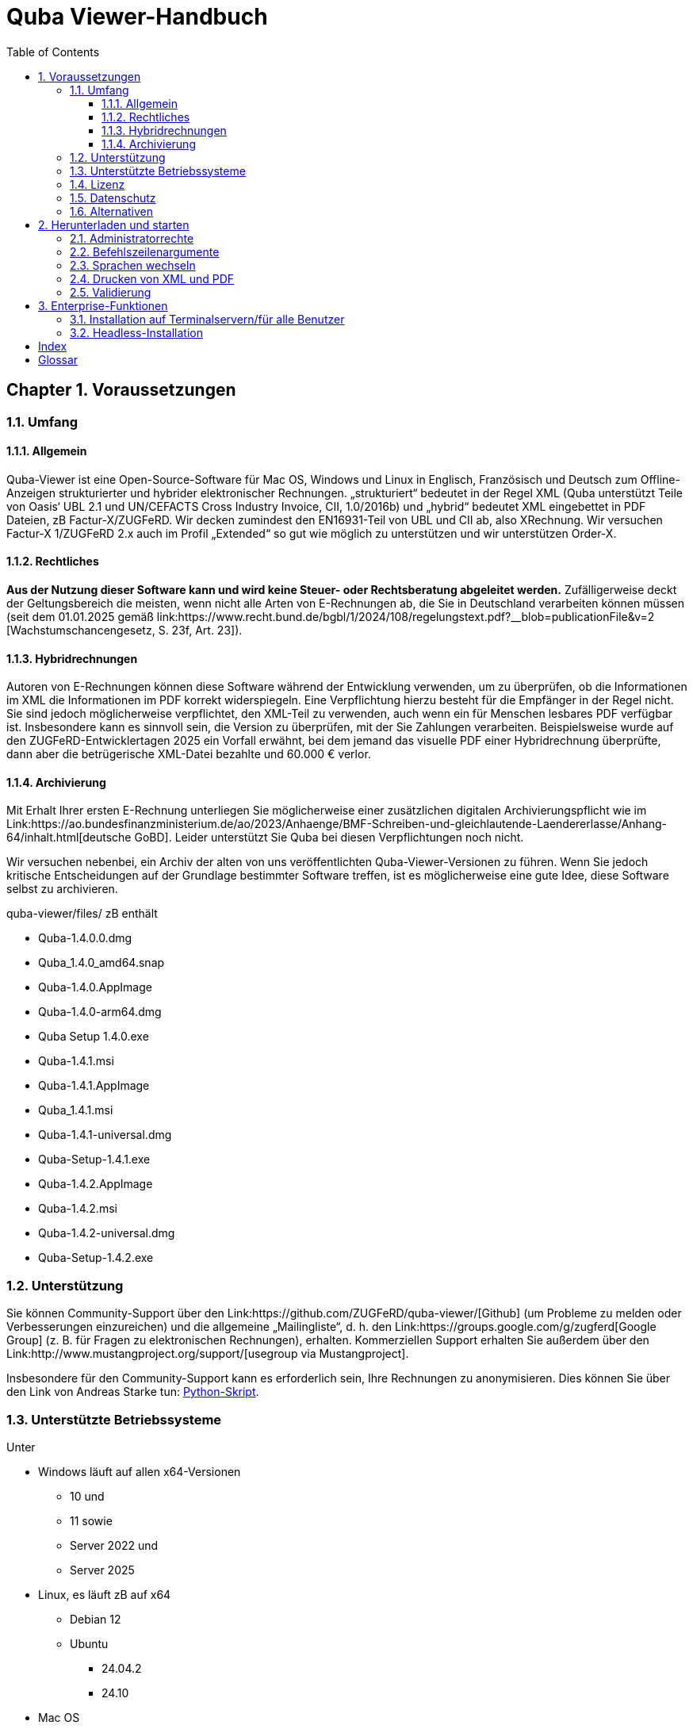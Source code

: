 = Quba Viewer-Handbuch
:doctype: book
:toc: macro
:toclevels: 3

[%noheader%nofooter]
toc::[]

:title-page:
:sectnums:
:chapter-signifier: Chapter

== Voraussetzungen

=== Umfang

==== Allgemein
Quba-Viewer ist eine Open-Source-Software für Mac OS, Windows und Linux in Englisch, Französisch und Deutsch zum Offline-Anzeigen strukturierter und hybrider elektronischer Rechnungen. „strukturiert“ bedeutet in der Regel XML (Quba unterstützt Teile von Oasis‘ UBL 2.1 und UN/CEFACTS Cross Industry Invoice, CII, 1.0/2016b) und „hybrid“ bedeutet XML eingebettet in PDF
Dateien, zB Factur-X/ZUGFeRD. Wir decken zumindest den EN16931-Teil von UBL und CII ab, also XRechnung. Wir versuchen Factur-X 1/ZUGFeRD 2.x auch im Profil „Extended“ so gut wie möglich zu unterstützen und wir unterstützen Order-X.


==== Rechtliches
*Aus der Nutzung dieser Software kann und wird keine Steuer- oder Rechtsberatung abgeleitet werden.* Zufälligerweise deckt der Geltungsbereich die meisten, wenn nicht alle Arten von E-Rechnungen ab, die Sie in Deutschland verarbeiten können müssen (seit dem 01.01.2025 gemäß link:https://www.recht.bund.de/bgbl/1/2024/108/regelungstext.pdf?__blob=publicationFile&v=2 [Wachstumschancengesetz, S. 23f, Art. 23]).


==== Hybridrechnungen

Autoren von E-Rechnungen können diese Software während der Entwicklung verwenden, um zu überprüfen, ob die Informationen im XML die Informationen im PDF korrekt widerspiegeln. Eine Verpflichtung hierzu besteht für die Empfänger in der Regel nicht. Sie sind jedoch möglicherweise verpflichtet, den XML-Teil zu verwenden, auch wenn ein für Menschen lesbares PDF verfügbar ist. Insbesondere kann es sinnvoll sein, die Version zu überprüfen, mit der Sie Zahlungen verarbeiten. Beispielsweise wurde auf den ZUGFeRD-Entwicklertagen 2025 ein Vorfall erwähnt, bei dem jemand das visuelle PDF einer Hybridrechnung überprüfte, dann aber die betrügerische XML-Datei bezahlte und 60.000 € verlor.

==== Archivierung

Mit Erhalt Ihrer ersten E-Rechnung unterliegen Sie möglicherweise einer zusätzlichen digitalen Archivierungspflicht wie im Link:https://ao.bundesfinanzministerium.de/ao/2023/Anhaenge/BMF-Schreiben-und-gleichlautende-Laendererlasse/Anhang-64/inhalt.html[deutsche GoBD].
Leider unterstützt Sie Quba bei diesen Verpflichtungen noch nicht.

Wir versuchen nebenbei, ein Archiv der alten von uns veröffentlichten Quba-Viewer-Versionen zu führen. Wenn Sie jedoch kritische Entscheidungen auf der Grundlage bestimmter Software treffen, ist es möglicherweise eine gute Idee, diese Software selbst zu archivieren.

quba-viewer/files/ zB enthält

* Quba-1.4.0.0.dmg
* Quba_1.4.0_amd64.snap
* Quba-1.4.0.AppImage
* Quba-1.4.0-arm64.dmg
* Quba Setup 1.4.0.exe
* Quba-1.4.1.msi
* Quba-1.4.1.AppImage
* Quba_1.4.1.msi
* Quba-1.4.1-universal.dmg
* Quba-Setup-1.4.1.exe
* Quba-1.4.2.AppImage
* Quba-1.4.2.msi
* Quba-1.4.2-universal.dmg
* Quba-Setup-1.4.2.exe



=== Unterstützung
Sie können Community-Support über den Link:https://github.com/ZUGFeRD/quba-viewer/[Github] (um Probleme zu melden oder Verbesserungen einzureichen) und die allgemeine „Mailingliste“, d. h. den Link:https://groups.google.com/g/zugferd[Google Group] (z. B. für Fragen zu elektronischen Rechnungen), erhalten. Kommerziellen Support erhalten Sie außerdem über den Link:http://www.mustangproject.org/support/[usegroup via Mustangproject].

Insbesondere für den Community-Support kann es erforderlich sein, Ihre Rechnungen zu anonymisieren. Dies können Sie über den Link von Andreas Starke tun: https://github.com/ZUGFeRD/einvoice-anonymizer[Python-Skript].


=== Unterstützte Betriebssysteme
Unter

* Windows läuft auf allen x64-Versionen
  ** 10 und
  ** 11 sowie
  ** Server 2022 und
  ** Server 2025
* Linux, es läuft zB auf x64
  ** Debian 12
  ** Ubuntu
    *** 24.04.2
    *** 24.10

* Mac OS
** 14.x (Sonoma)
** 15.x (Sequoia)

Bitte melden Sie, ob es auch auf anderen Plattformen läuft. Bitte melden Sie auch, ob Sie es erfolgreich auf einem Windows-Server ausführen.

=== Lizenz

Sie können diese Open Source-Software kostenlos nutzen, auch kommerziell, sowie für abgeleitete Werke unter den Bedingungen der
link:https://www.apache.org/licenses/LICENSE-2.0 [Apache Public License 2]. Bitte beachten Sie, dass wir wie bei jeder Open-Source-Software keinerlei Garantie dafür übernehmen, dass Quba überhaupt funktioniert, richtige oder vollständige Informationen anzeigt oder Ihrem Computer keinen Schaden zufügt.

=== Datenschutz

Die Tatsache, dass Sie Quba herunterladen, kann anonym verfolgt werden für
für statistische Zwecke gemäß der Datenschutzrichtlinie der Website.
Quba-Viewer ist eine Offline-Anwendung, die keine Internetverbindung erfordert. Es werden keinerlei Nutzungsdaten erhoben.

Wenn eine Verbindung besteht, wird beim Start möglicherweise nach einer neuen Version gesucht, sofern dies nicht deaktiviert ist. Technisch erfordert dies die Übermittlung Ihrer IP-Adresse an einen Github-Server. Eine Überwachung, Auswertung oder sonstige Nutzung der Daten aus diesen Aktualitätsprüfungen durch uns erfolgt nicht.

Mit der Validierungsfunktion erhalten Sie eine erweiterte Datenschutzerklärung: Sie erfordert aktuell die Übermittlung der gesamten Rechnung an einen Server im Internet. Wir verwenden keine der Daten und die Dateien werden unmittelbar nach der Anfrage gelöscht. Wir können jedoch statistisch und anonym protokollieren, dass eine Anfrage gestellt wurde. Sofern Sie kein Abonnement für Mustangserver haben, haben Sie bei uns keinen ADV und sollten nur Testrechnungen oder anonymisierte Rechnungen einreichen. Zur Anonymisierung können Sie beispielsweise den Link https://github.com/ZUGFeRD/einvoice-anonymizer[einvoice-anonymizer] ausprobieren.


Ein Mustangserver-Abonnement könnte für einige Benutzer interessant sein, aber dies ist ein völlig anderes und nur sehr lose integriertes Produkt und nicht die „Pro“-Version, die wir verkaufen möchten. Tatsächlich gibt es derzeit keine „Pro“- oder kommerzielle Version von Quba-Viewer.

Auch wenn eine Validierung durchgeführt wird, werden die Daten übermittelt
SSL-verschlüsselt an einen deutschen Server und die Rechnungs-XML-, PDF-Quell- und PDF-Ausgabedateien werden nach der Übertragung gelöscht. Statistische Aufzeichnungen
ab wann wie viele Validierungen von welchem Profil und Hash
durchgeführt, mit denen die Ergebnisse festgehalten werden können.


TOM, ADV und SLAs können Sie grundsätzlich dem
Mustervertrag ersehen, diese gelten, sobald Sie einen entsprechenden Vertrag abschließen.
Sofern kein Handelsvertrag abgeschlossen wurde,

technische/organisatorische Maßnahmen,
Es liegen zwar ein Auftragsverarbeitungsvertrag oder Service Level Agreements vor, aber Link:https://www.mustangproject.org/files/wartungsvertrag_muster_EN.pdf[so] sehen sie für Mustangserver aus.


=== Alternativen

Eine weitere großartige Arbeit ist beispielsweise der Link:https://jcthiele.github.io/OpenXRechnungToolbox/[Open XRechnung Toolbox], der wie Quba ursprünglich auf dem Link:https://github.com/itplr-kosit/xrechnung-visualization/[xrechnung-visualization] basiert, aber nicht einmal versucht, die erweiterten Funktionen von Factur-X abzudecken.


Der Link zu unserem Schwesterprojekt: https://www.mustangproject.org/[Mustang] enthält ein Befehlszeilenprogramm, mit dem Sie in PDF konvertieren oder E-Rechnungen offline validieren können.


Basierend auf Mustang kann der unabhängige Link:https://github.com/OpenIndex/ZUGFeRD-Manager[ZUGFeRD-Manager] auch als grafische Benutzeroberfläche zum Schreiben und Validieren von Factur-X verwendet werden.

Wenn Sie absolut keine Software ausführen können, können Sie Ihre Rechnungen immer noch über Online-Visualisierer einreichen, wie
Link:https://www.elster.de/eportal/e-rechnung[Elster] (auch basierend auf der xrechnung-visualisierung).

== Herunterladen und starten

=== Administratorrechte

Sie können die Windows-Version ohne Administratorrechte ausführen, indem Sie die EXE-Datei (quba-setup...exe) mit
Link zur Open-Source-Software: https://www.7-zip.org/[7-zip].
Wechseln Sie anschließend in $PLUGINSDIR und extrahieren Sie erneut, diesmal die Datei app-64.7z. Starten Sie anschließend quba.exe im resultierenden Verzeichnis.

=== Befehlszeilenargumente

Sie können den Namen einer zu öffnenden Datei als Argument an Quba übergeben. Dadurch können Sie Quba auf den meisten Betriebssystemen als Standard-Viewer für diese Dateien installieren. Leider ist den elektronischen Rechnungen bisher kein dedizierter Mime-Typ bzw. keine dedizierte Dateierweiterung zugewiesen, d. h. Sie müssten es als Standard-Viewer für *.xml und/oder *.pdf festlegen.

=== Sprachen wechseln
Derzeit (Link: https://github.com/ZUGFeRD/quba-viewer/issues/135[#135]) muss Quba nach dem Ändern der Sprache auf Englisch, Französisch oder Deutsch neu gestartet werden.

=== Drucken von XML und PDF

Die Druckfunktion von Mustang wurde ursprünglich für hybride Rechnungen entwickelt, d. h. Print|XML druckt die Visualisierung des XML-Teils und Print|PDF druckt den menschenlesbaren PDF-Teil
*einer Hybridrechnung wie Factur-X*. Eine Konvertierungsfunktion von XML nach PDF ist noch nicht vorhanden, daher wird die Funktion Drucken|PDF deaktiviert, wenn kein PDF verfügbar ist (z. B. für XRechnung).

=== Validierung

== Enterprise-Funktionen
=== Installation auf Terminalservern/für alle Benutzer
Normalerweise wird Quba unter Windows nur für den aktuellen Benutzer installiert.
Dies kann beispielsweise bei der Verteilung des Zugriffs auf die Software auf einem Terminalserver problematisch sein.
Unter dem Link:https://github.com/ZUGFeRD/quba-viewer/releases[Github] finden Sie eine .MSI-Version dieser Software. Dies kann für alle Benutzer mit folgendem Befehl installiert werden:
----
MsiExec /i "Quba_1.4.2.msi" AUTOUPDATE=false MSIINSTALLPERUSER="" ALLUSERS=2 /L*v Install.log
----
=== Headless-Installation
Nach einer MSI-Installation wird Quba standardmäßig gestartet.

Wenn Sie Softwarepakete in Ihrem Unternehmen verteilen und eine automatische Installation wünschen, können Sie die MSI beispielsweise mit dem Link: http://www.instedit.com/[instedit] bearbeiten und die benutzerdefinierte Aktion „runAfterFinish“ entfernen.
=== Automatische Aktualisierung deaktivieren

In
\AppData\Local\Programs\Quba\AppConfig.ini
setzen Sie `performOnStartup=false` in
----
[AutoUpdate]
performOnStartup=true
----

um die Prüfung bei jedem Start der Software zu deaktivieren, ob neue Versionen vorhanden sind. Dies kann beispielsweise nützlich sein, wenn Sie 
Quba als von Ihrem Team zertifizierte Softwarepakete verteilen.



[Index]
== Index

[glossary]
== Glossar

[glossary]
MSI:: Microsoft Installer